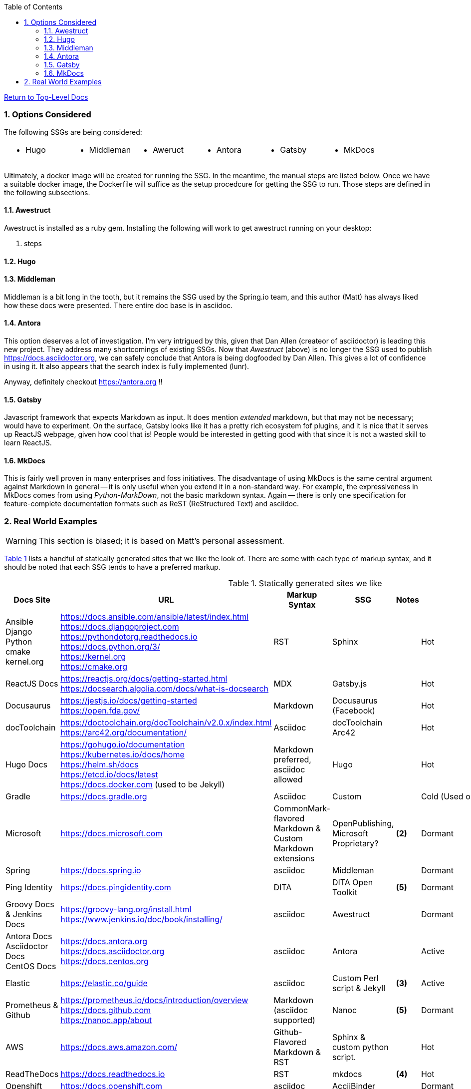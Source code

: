 :title: Building the Docs Site with an SSG
:relativeLocation:
:ancestorPath: .

// ifndef::env-gitlab[]
// include::{ancestorPath}/includes/adoc-header.adoc[]
// endif::[]

:imagesDir: ./images
:includcesDir: ./includes
:program: my-program
:scmHostname: github.com
:scmToplevel: DryHumorInDC
:scmUriPrefix: https://{scmHostname}/{scmToplevel}
:scmUriPrefixDocs: {scmUriPrefix}/{scmToplevelDocs}/relativeLocation}
:toc:
:toclevels: 4
:sectnums:
:toc-placement: left
:setanchors:
:setlinks:
:xrefstyle: short
:sectanchors:
:webfonts!:
:icons: font
:iconfont-remote!:
:iconfont-name: fontawesome-min-4.6.1
:stylesdir: {ancestorPath}/css
//- :bl: pass:[ +]
//- = {title}

//- toc::[]

ifeval::["{filetype}" == "html"]
pass:[<link rel="stylesheet" href="]{ancestorPath}/pass:[css/asciinema-player.css" />]
pass:[<script scr="]{ancestorPath}/pass:[javascript/asciinema-player.js"></script>]
endif::[]

ifdef::env-github[]
:tip-caption: :bulb:
:note-caption: :information_source:
:important-caption: :heavy_exclamation_mark:
:caution-caption: :fire:
:warning-caption: :warning:
endif::[]

ifdef::env-gitlab[]
:outfilesuffix: .adoc
endif::[]

ifndef::env-gitlab[]
ifeval::["{docname}" != "toplevel-thing"]
ifeval::["filetype}" != "pdf"]
link:{ancestorPath/toplevel-thing{outfilesuffix}[Return to Top-Level Docs]
endif::[]
endif::[]
endif::[]

ifdef::env-gitlab[]
''''
:docname: Readme
:outfilesuffix: .adoc
== *IMPORTANT*: I see...
''''
endif::[]

=== Options Considered
The following SSGs are being considered:

[cols="1,1,1,1,1,1", frame="none", grid="none"]
|===
a|* Hugo
a|* Middleman
a|* Aweruct
a|* Antora
a|* Gatsby
a|* MkDocs
a|
|===

Ultimately, a docker image will be created for running the SSG.  In the meantime, the manual steps are listed below.  Once we have a suitable docker image, the Dockerfile will suffice as the setup procedcure for getting the SSG to run.  Those steps are defined in the following subsections.

==== Awestruct
Awestruct is installed as a ruby gem.  Installing the following will work to get awestruct running on your desktop:

. steps

==== Hugo

==== Middleman
Middleman is a bit long in the tooth, but it remains the SSG used by the Spring.io team, and this author (Matt) has always liked how these docs were presented.  There entire doc base is in asciidoc.

==== Antora
This option deserves a lot of investigation.  I'm very intrigued by this, given that Dan Allen (createor of asciidoctor) is leading this new project.  They address many shortcomings of existing SSGs.  Now that _Awestruct_ (above) is no longer the SSG used to publish https://docs.asciidoctor.org, we can safely conclude that Antora is being dogfooded by Dan Allen.  This gives a lot of confidence in using it.  It also appears that the search index is fully implemented (lunr).

Anyway, definitely checkout https://antora.org !!

==== Gatsby
Javascript framework that expects Markdown as input.  It does mention _extended_ markdown, but that may not be necessary; would have to experiment.  On the surface, Gatsby looks like it has a pretty rich ecosystem fof plugins, and it is nice that it serves up ReactJS webpage, given how cool that is!  People would be interested in getting good with that since it is not a wasted skill to learn ReactJS.

==== MkDocs
This is fairly well proven in many enterprises and foss initiatives.  The disadvantage of using MkDocs is the same central argument against Markdown in general -- it is only useful when you extend it in a non-standard way.  For example, the expressiveness in MkDocs comes from using _Python-MarkDown_, not the basic markdown syntax.  Again -- there is only one specification for feature-complete documentation formats such as ReST (ReStructured Text) and asciidoc.

=== Real World Examples
WARNING: This section is biased; it is based on Matt's personal assessment.

<<table-static-sites-we-like>> lists a handful of statically generated sites that we like the look of.  There are some with each type of markup syntax, and it should be noted that each SSG tends to have a preferred markup.

[[table-static-sites-we-like]]
.Statically generated sites we like
[cols="6*",uframe="none", grid="none", options="header"]
|===
|Docs Site
|URL
|Markup Syntax
|SSG
|Notes
|SSG Trend ^*(1)*^

|Ansible +
Django +
Python +
cmake +
kernel.org
|https://docs.ansible.com/ansible/latest/index.html +
https://docs.djangoproject.com +
https://pythondotorg.readthedocs.io +
https://docs.python.org/3/ +
https://kernel.org +
https://cmake.org
|RST
|Sphinx
|
|Hot

|ReactJS Docs
|https://reactjs.org/docs/getting-started.html +
https://docsearch.algolia.com/docs/what-is-docsearch
|MDX
|Gatsby.js
|
|Hot

|Docusaurus
|https://jestjs.io/docs/getting-started +
https://open.fda.gov/
|Markdown
|Docusaurus (Facebook)
|
|Hot

|docToolchain
|https://doctoolchain.org/docToolchain/v2.0.x/index.html +
https://arc42.org/documentation/
|Asciidoc
|docToolchain +
Arc42
|
|Hot

|Hugo Docs
|https://gohugo.io/documentation +
https://kubernetes.io/docs/home +
https://helm.sh/docs +
https://etcd.io/docs/latest +
https://docs.docker.com (used to be Jekyll)
|Markdown preferred, asciidoc allowed
|Hugo
|
|Hot

|Gradle
|https://docs.gradle.org
|Asciidoc
|Custom
|
|Cold (Used one place)

|Microsoft
|https://docs.microsoft.com
|CommonMark-flavored Markdown & Custom Markdown extensions
|OpenPublishing, Microsoft Proprietary?
|*(2)*
|Dormant

|Spring
|https://docs.spring.io
|asciidoc
|Middleman
|
|Dormant

|Ping Identity
|https://docs.pingidentity.com
|DITA
|DITA Open Toolkit
|*(5)*
|Dormant

|Groovy Docs & Jenkins Docs
|https://groovy-lang.org/install.html +
https://www.jenkins.io/doc/book/installing/
|asciidoc
|Awestruct
|
|Dormant

|Antora Docs +
Asciidoctor Docs +
CentOS Docs
|https://docs.antora.org +
https://docs.asciidoctor.org +
https://docs.centos.org
|asciidoc
|Antora
|
|Active

|Elastic
|https://elastic.co/guide
|asciidoc
|Custom Perl script & Jekyll
| *(3)*
|Active

|Prometheus & Github
|https://prometheus.io/docs/introduction/overview +
https://docs.github.com +
https://nanoc.app/about

|Markdown (asciidoc supported)
|Nanoc
|*(5)*
|Dormant

|AWS
|https://docs.aws.amazon.com/
|Github-Flavored Markdown & RST
|Sphinx & custom python script.
|
|Hot

|ReadTheDocs
|https://docs.readthedocs.io
|RST
|mkdocs
|*(4)*
|Hot

|Openshift
|https://docs.openshift.com
|asciidoc
|AcciiBinder
|
|Dormant

|Gnome Built-in
|file:///usr/share/doc/terminator/html/index.html
|RST
|Sphinx
|
|Hot

|Eclipse Che
|https://www.eclipse.org/che/docs/che-7/overview/introduction-to-eclipse-che
|Asciidoc
|Antora
|
|Hot

NOTE: *(1)* We used the number of Git stargazers and Twitter followers to determine the (albeit somewhat subjectively) if the SSG is _HJot_, _Active_, or _Dormant_.  If there are active commits and issue activity, it is at the very least: _Active_.  If it's the top-25 in link:https://staticgen.com[] -- and >= 0.3% growth in git(hub/lab) stars in the past week -- then it's _Hot_.  Anything else would be considreed dormant.

TIP: *(2)* Excellent techdoc writer's style guide: https://docs.microsoft.com/en-us/style-guide

NOTE: *(3)* This site seems to be the easiest transition for us.  Asciidoc is a 1st class citizen.  In fact, it is used to host the Antora docs, a beautiful, indexed site, written in asciidoc.  The fact that the _asciidoctor_ author uses it to publish said docs using htis SSG is a good fit for us.  It has a local index, albeit built with an indexing service.  I'm sure we can get this to work with a local index (e.g. Lunr).

WARNING: *(4)* readthedocs.io warns against using Markdown syntax in favor of RST.  Great article here: https://ericholscher.com/blog/2016/mar/15/dont-use-markdown-for-technical-docs

NOTE: *(5)* This may be the most impressive set of docs I've seen, from the perspective of single-source component reuse.  That said, I think this would be more suitable for a fortune-500 company that is willing to support a tech writing department hat can commit to writing in an obscure source format.  DITA is an XML format, and for the pleasant writing experience, this requires  COTS XML editors like OxygenXML, or something like Adobe Framemaker.  The experience is superior to other approaches in how it allows an author to control perspective and scope of documentation, while maintaing creative control of layout, but again -- overkill for what we are trying to do at the project level.  CommonMark can be used as the source, but it requires constant transforming to DITA to stay useful.

NOTE: *(6)* Nanoc should get an honorable mention here, despite it being labeled as _dormant_.  Rationale: It is used by some heavy hitters, namely: GitLab and Prometheus.




